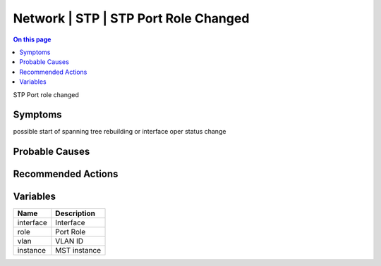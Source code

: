 .. _event-class-network-stp-stp-port-role-changed:

=====================================
Network | STP | STP Port Role Changed
=====================================
.. contents:: On this page
    :local:
    :backlinks: none
    :depth: 1
    :class: singlecol

STP Port role changed

Symptoms
--------
possible start of spanning tree rebuilding or interface oper status change

Probable Causes
---------------
.. todo::
    Describe Network | STP | STP Port Role Changed probable causes

Recommended Actions
-------------------
.. todo::
    Describe Network | STP | STP Port Role Changed recommended actions

Variables
----------
==================== ==================================================
Name                 Description
==================== ==================================================
interface            Interface
role                 Port Role
vlan                 VLAN ID
instance             MST instance
==================== ==================================================
